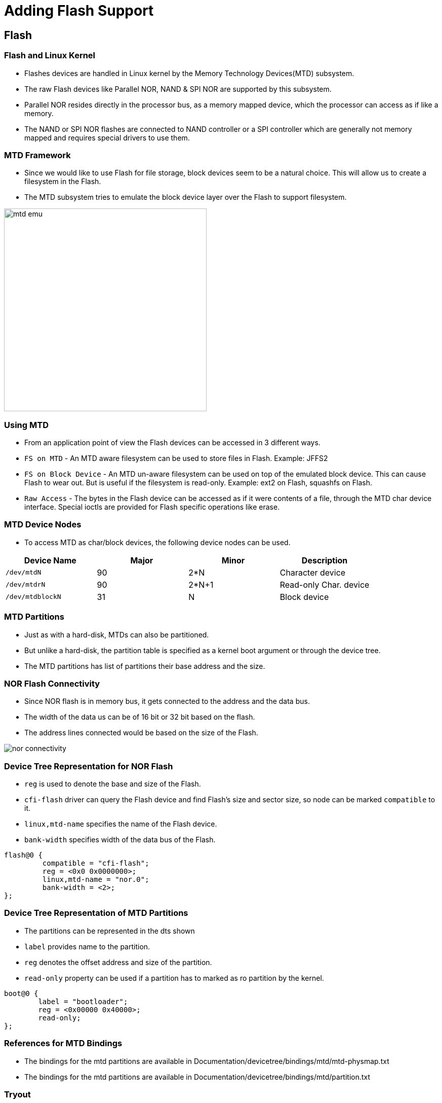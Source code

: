 = Adding Flash Support 

== Flash 

=== Flash and Linux Kernel

 * Flashes devices are handled in Linux kernel by the Memory
   Technology Devices(MTD) subsystem.

 * The raw Flash devices like Parallel NOR, NAND & SPI NOR are
   supported by this subsystem.

 * Parallel NOR resides directly in the processor bus, as a memory
   mapped device, which the processor can access as if like a memory.

 * The NAND or SPI NOR flashes are connected to NAND controller or a
   SPI controller which are generally not memory mapped and requires
   special drivers to use them.

[style="two-column"]
=== MTD Framework

[style="right"]
  * Since we would like to use Flash for file storage, block devices
    seem to be a natural choice. This will allow us to create a
    filesystem in the Flash.

  * The MTD subsystem tries to emulate the block device layer over the
    Flash to support filesystem.

image::figures/mtd-emu.png[align="center", width=400]

=== Using MTD

  * From an application point of view the Flash devices can be
    accessed in 3 different ways.

  * `FS on MTD` - An MTD aware filesystem can be used to store files
    in Flash. Example: JFFS2

  * `FS on Block Device` - An MTD un-aware filesystem can be used on
    top of the emulated block device. This can cause Flash to wear
    out. But is useful if the filesystem is read-only. Example: ext2
    on Flash, squashfs on Flash.

  * `Raw Access` - The bytes in the Flash device can be accessed as if
    it were contents of a file, through the MTD char device
    interface. Special ioctls are provided for Flash specific
    operations like erase.

=== MTD Device Nodes

  * To access MTD as char/block devices, the following device nodes
    can be used.

[options="header"]
|======
| Device Name     | Major  | Minor | Description
| `/dev/mtdN`	  | 90	   | 2*N   | Character device
| `/dev/mtdrN`    | 90	   | 2*N+1 | Read-only Char. device
| `/dev/mtdblockN`| 31	   | N     | Block device
|======

=== MTD Partitions

  * Just as with a hard-disk, MTDs can also be partitioned.

  * But unlike a hard-disk, the partition table is specified as a
    kernel boot argument or through the device tree.

  * The MTD partitions has list of partitions their base address and
    the size.

[style="two-column"]
=== NOR Flash Connectivity

[role="right"]

  * Since NOR flash is in memory bus, it gets connected to the address
    and the data bus.

  * The width of the data us can be of 16 bit or 32 bit based on the
    flash.

  * The address lines connected would be based on the size of the
    Flash.


[role="left"]
image::figures/nor-connectivity.png[]


[role="two-column"]
=== Device Tree Representation for NOR Flash

[role="right"]

  * `reg` is used to denote the base and size of the Flash.

  * `cfi-flash` driver can query the Flash device and find Flash's
    size and sector size, so node can be marked `compatible` to it.

  * `linux,mtd-name` specifies the name of the Flash device.

  * `bank-width` specifies width of the data bus of the Flash.

[role="left"]
[source,dts]
----
flash@0 {
      	 compatible = "cfi-flash";
	 reg = <0x0 0x0000000>;
	 linux,mtd-name = "nor.0";
	 bank-width = <2>;
};
----

[role="two-column"]
=== Device Tree Representation of MTD Partitions

[role="right"]

  * The partitions can be represented in the dts shown 

  * `label` provides name to the partition.
  
  * `reg` denotes the offset address and size of the partition.

  * `read-only` property can be used if a partition has to marked as
    ro partition by the kernel.

[role="left"]
[source,dts]
----
boot@0 {
	label = "bootloader";
	reg = <0x00000 0x40000>;
	read-only;
};
----

=== References for MTD Bindings

  * The bindings for the mtd partitions are available in
    Documentation/devicetree/bindings/mtd/mtd-physmap.txt

  * The bindings for the mtd partitions are available in
    Documentation/devicetree/bindings/mtd/partition.txt

=== Tryout

 * As the board has NOR flash of size 32 MB connected to the system
   bus, add that to the pxabus node of dts.

 * Then add four partitions of below details

   1) bootloader at 0x0 of size 0x40000
   2) bootenv at 0x80000 of size 0x40000
   3) kernel at 0xC0000 of size 0x400000
   4) rootfs at 0x4C0000 of size till flash end

 * Download link:{include:code/nor-support.patch.datauri}["nor-support.patch",filename="nor-support.patch"] and apply to the dts.
 

=== Testing Flash Devices

  * From boot log we can find that the flash device gets detected

----
[    3.260047] physmap-flash.0: Found 1 x16 devices at 0x0 in 16-bit bank. Manufacturer ID 0x000000 Chip ID 0x000000
[    3.262246] Intel/Sharp Extended Query Table at 0x0031
[    3.264666] Using buffer write method
[    3.267677] Searching for RedBoot partition table in physmap-flash.0 at offset 0x1fe0000
[    3.270410] No RedBoot partition table detected in physmap-flash.0
[    3.272473] 4 ofpart partitions found on MTD device physmap-flash.0
[    3.275326] Creating 4 MTD partitions on "physmap-flash.0":
[    3.276978] 0x000000000000-0x000000040000 : "bootloader"
[    3.287376] 0x000000080000-0x0000000c0000 : "bootenv"
[    3.294347] 0x0000000c0000-0x0000004c0000 : "kernel"
[    3.301306] 0x0000004c0000-0x000001b40000 : "rootfs"
----

=== Testing the Flash Partitions

  * The partition details can be obtained from the `/proc/mtd` as

----
$ cat /proc/mtd
----
 
  * we can print the contents of the bootenv partitions using

----
$ hexdump -C /dev/mtd1
---- 

=== Flash Driver Kernel Configuration

  * The driver for the memory mapped flash device can be enabled as

----
Device drivers --->
	<*> Memory Technology Device (MTD) support  --->
	      RAM/ROM/Flash chip drivers  --->
      		    <*> Memory device in physical memory map 
		    	       	      based on OF description 
----

  * The driver for parsing the partition table from the DTS can be enabled as

----
Device drivers --->
	<*> Memory Technology Device (MTD) support  --->
	      <*>   OpenFirmware partitioning information support 

----
